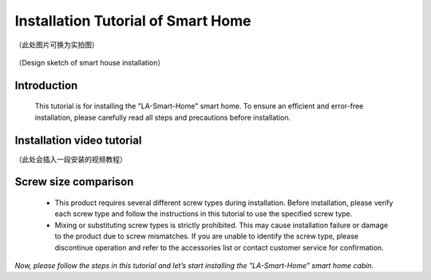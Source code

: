 Installation Tutorial of Smart Home 
===========================
（此处图片可换为实拍图）

.. figure:: _static/1.The effect picture of the cabin installation.png
   :alt: The effect picture of the cabin installation
   :align: center


   （Design sketch of smart house installation）


Introduction
------------
  This tutorial is for installing the "LA-Smart-Home" smart home. To ensure an efficient and error-free installation, please carefully read all steps and precautions before installation.


Installation video tutorial
-----------
（此处会插入一段安装的视频教程）

Screw size comparison
------------
 - This product requires several different screw types during installation. Before installation, please verify each screw type and follow the instructions in this tutorial to use the specified screw type.
 - Mixing or substituting screw types is strictly prohibited. This may cause installation failure or damage to the product due to screw mismatches. If you are unable to identify the screw type, please discontinue operation and refer to the accessories list or contact customer service for confirmation.

.. figure:: _static/Screw comparison.png
   :alt: Screw comparison
   :align: center



*Now, please follow the steps in this tutorial and let’s start installing the "LA-Smart-Home" smart home cabin.*
